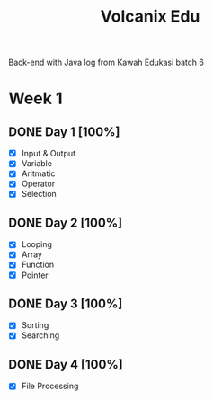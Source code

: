 #+TITLE: Volcanix Edu

Back-end with Java log from Kawah Edukasi batch 6

* Week 1
** DONE Day 1 [100%]
  SCHEDULED: <2023-01-24 Tue>
  - [X] Input & Output
  - [X] Variable
  - [X] Aritmatic
  - [X] Operator
  - [X] Selection

** DONE Day 2 [100%]
  SCHEDULED: <2023-01-25 Wed>
  - [X] Looping
  - [X] Array
  - [X] Function
  - [X] Pointer
** DONE Day 3 [100%]
  SCHEDULED: <2023-01-26 Thu>
  - [X] Sorting
  - [X] Searching
** DONE Day 4 [100%]
  SCHEDULED: <2023-01-27 Fri>
  - [X] File Processing

